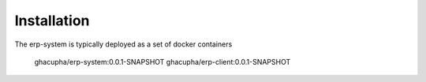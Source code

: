 Installation
===================================

The erp-system is typically deployed as a set of docker containers

   ghacupha/erp-system:0.0.1-SNAPSHOT
   ghacupha/erp-client:0.0.1-SNAPSHOT

